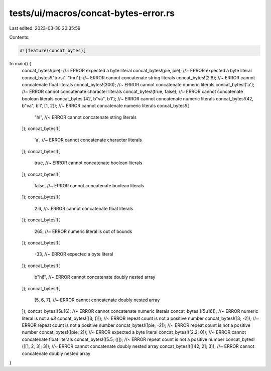 tests/ui/macros/concat-bytes-error.rs
=====================================

Last edited: 2023-03-30 20:35:59

Contents:

.. code-block:: rs

    #![feature(concat_bytes)]

fn main() {
    concat_bytes!(pie); //~ ERROR expected a byte literal
    concat_bytes!(pie, pie); //~ ERROR expected a byte literal
    concat_bytes!("tnrsi", "tnri"); //~ ERROR cannot concatenate string literals
    concat_bytes!(2.8); //~ ERROR cannot concatenate float literals
    concat_bytes!(300); //~ ERROR cannot concatenate numeric literals
    concat_bytes!('a'); //~ ERROR cannot concatenate character literals
    concat_bytes!(true, false); //~ ERROR cannot concatenate boolean literals
    concat_bytes!(42, b"va", b'l'); //~ ERROR cannot concatenate numeric literals
    concat_bytes!(42, b"va", b'l', [1, 2]); //~ ERROR cannot concatenate numeric literals
    concat_bytes!([
        "hi", //~ ERROR cannot concatenate string literals
    ]);
    concat_bytes!([
        'a', //~ ERROR cannot concatenate character literals
    ]);
    concat_bytes!([
        true, //~ ERROR cannot concatenate boolean literals
    ]);
    concat_bytes!([
        false, //~ ERROR cannot concatenate boolean literals
    ]);
    concat_bytes!([
        2.6, //~ ERROR cannot concatenate float literals
    ]);
    concat_bytes!([
        265, //~ ERROR numeric literal is out of bounds
    ]);
    concat_bytes!([
        -33, //~ ERROR expected a byte literal
    ]);
    concat_bytes!([
        b"hi!", //~ ERROR cannot concatenate doubly nested array
    ]);
    concat_bytes!([
        [5, 6, 7], //~ ERROR cannot concatenate doubly nested array
    ]);
    concat_bytes!(5u16); //~ ERROR cannot concatenate numeric literals
    concat_bytes!([5u16]); //~ ERROR numeric literal is not a `u8`
    concat_bytes!([3; ()]); //~ ERROR repeat count is not a positive number
    concat_bytes!([3; -2]); //~ ERROR repeat count is not a positive number
    concat_bytes!([pie; -2]); //~ ERROR repeat count is not a positive number
    concat_bytes!([pie; 2]); //~ ERROR expected a byte literal
    concat_bytes!([2.2; 0]); //~ ERROR cannot concatenate float literals
    concat_bytes!([5.5; ()]); //~ ERROR repeat count is not a positive number
    concat_bytes!([[1, 2, 3]; 3]); //~ ERROR cannot concatenate doubly nested array
    concat_bytes!([[42; 2]; 3]); //~ ERROR cannot concatenate doubly nested array
}


